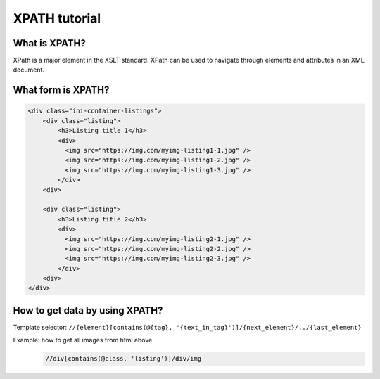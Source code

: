 ==============
XPATH tutorial
==============

--------------
What is XPATH?
--------------
XPath is a major element in the XSLT standard. XPath can be used to navigate through elements and attributes in an XML document.

-------------------
What form is XPATH?
-------------------
.. code-block:: HTML

    <div class="ini-container-listings">
        <div class="listing">
            <h3>Listing title 1</h3>
            <div>
              <img src="https://img.com/myimg-listing1-1.jpg" />
              <img src="https://img.com/myimg-listing1-2.jpg" />
              <img src="https://img.com/myimg-listing1-3.jpg" />
            </div>
        <div>

        <div class="listing">
            <h3>Listing title 2</h3>
            <div>
              <img src="https://img.com/myimg-listing2-1.jpg" />
              <img src="https://img.com/myimg-listing2-2.jpg" />
              <img src="https://img.com/myimg-listing2-3.jpg" />
            </div>
        <div>
    </div>

-------------------------------
How to get data by using XPATH?
-------------------------------
Template selector: ``//{element}[contains(@{tag}, '{text_in_tag}')]/{next_element}/../{last_element}``

Example: how to get all images from html above
    .. code-block::

        //div[contains(@class, 'listing')]/div/img

